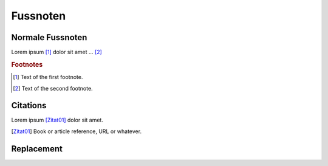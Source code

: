 Fussnoten
---------

Normale Fussnoten
=================

Lorem ipsum [#f1]_ dolor sit amet ... [#f2]_

.. rubric:: Footnotes

.. [#f1] Text of the first footnote.
.. [#f2] Text of the second footnote.


Citations
=========
Lorem ipsum [Zitat01]_ dolor sit amet.

.. [Zitat01] Book or article reference, URL or whatever.

Replacement
===========
.. |name| replace:: replacement *text*